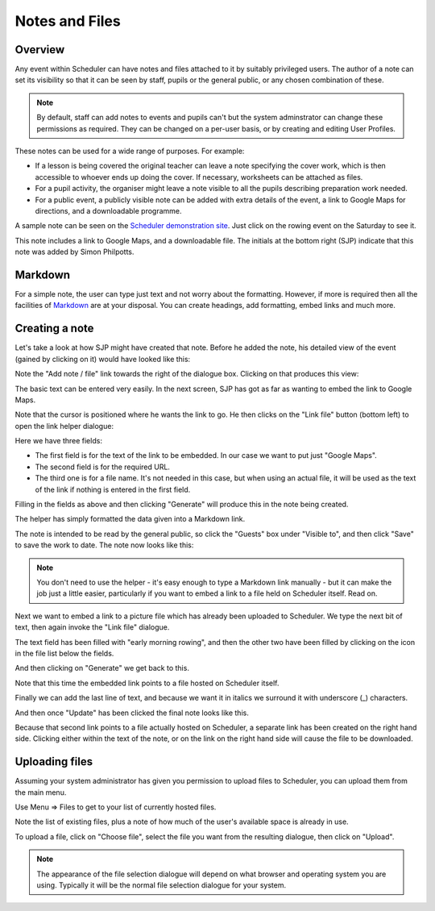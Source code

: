 .. _notes_and_files:

Notes and Files
===============

Overview
--------

Any event within Scheduler can have notes and files attached to it
by suitably privileged users.  The author of a note can set its
visibility so that it can be seen by staff, pupils or the general
public, or any chosen combination of these.

.. note::

  By default, staff can add notes to events and pupils can't but
  the system adminstrator can change these permissions as required.
  They can be changed on a per-user basis, or by creating and editing
  User Profiles.

These notes can be used for a wide range of purposes.  For example:

- If a lesson is being covered the original teacher can leave a note
  specifying the cover work, which is then accessible to whoever ends
  up doing the cover. If necessary, worksheets can be attached as files.
- For a pupil activity, the organiser might leave a note visible to all
  the pupils describing preparation work needed.
- For a public event, a publicly visible note can be added with extra
  details of the event, a link to Google Maps for directions, and a
  downloadable programme.

A sample note can be seen on the
`Scheduler demonstration site <https://schedulerdemo.xronos.uk/>`_.  Just
click on the rowing event on the Saturday to see it.

.. image:: samplenote.png
   :scale: 75%
   :align: center

This note includes a link to Google Maps, and a downloadable file.  The
initials at the bottom right (SJP) indicate that this note was added
by Simon Philpotts.


Markdown
--------

For a simple note, the user can type just text and not worry about
the formatting.  However, if more is required then all the facilities
of `Markdown <https://en.wikipedia.org/wiki/Markdown>`_ are at your disposal.
You can create headings, add formatting, embed links and much more.

Creating a note
---------------

Let's take a look at how SJP might have created that note.  Before he
added the note, his detailed view of the event (gained by clicking
on it) would have looked like this:

.. image:: beforenote.png
   :scale: 75%
   :align: center


Note the "Add note / file" link towards the right of the dialogue box.
Clicking on that produces this view:

.. image:: creatingnote1.png
   :scale: 75%
   :align: center

The basic text can be entered very easily.  In the next screen, SJP
has got as far as wanting to embed the link to Google Maps.

.. image:: creatingnote2.png
   :scale: 75%
   :align: center

Note that the cursor is positioned where he wants the link to go.  He then
clicks on the "Link file" button (bottom left) to open the link helper
dialogue:

.. image:: creatingnote3.png
   :scale: 75%
   :align: center

Here we have three fields:

- The first field is for the text of the link to be embedded.  In our
  case we want to put just "Google Maps".
- The second field is for the required URL.
- The third one is for a file name.  It's not needed in this case, but
  when using an actual file, it will be used as the text of the link
  if nothing is entered in the first field.

.. image:: creatingnote4.png
   :scale: 75%
   :align: center

Filling in the fields as above and then clicking "Generate" will produce this
in the note being created.

.. image:: creatingnote5.png
   :scale: 75%
   :align: center

The helper has simply formatted the data given into a Markdown link.

The note is intended to be read by the general public, so click the
"Guests" box under "Visible to", and then click "Save" to save the
work to date.  The note now looks like this:

.. image:: creatingnote6.png
   :scale: 75%
   :align: center

.. note::

  You don't need to use the helper - it's easy enough to type a Markdown
  link manually - but it can make the job just a little easier, particularly
  if you want to embed a link to a file held on Scheduler itself.  Read on.


Next we want to embed a link to a picture file which has already
been uploaded to Scheduler.  We type the next bit of text, then again
invoke the "Link file" dialogue.

The text field has been filled with "early morning rowing", and then
the other two have been filled by clicking on the icon in the file
list below the fields.

.. image:: creatingnote7.png
   :scale: 75%
   :align: center

And then clicking on "Generate" we get back to this.

.. image:: creatingnote8.png
   :scale: 75%
   :align: center

Note that this time the embedded link points to a file hosted on
Scheduler itself.

Finally we can add the last line of text, and because we want it
in italics we surround it with underscore (_) characters.

.. image:: creatingnote9.png
   :scale: 75%
   :align: center

And then once "Update" has been clicked the final note looks like this.

.. image:: creatingnote10.png
   :scale: 75%
   :align: center

Because that second link points to a file actually hosted on Scheduler,
a separate link has been created on the right hand side.  Clicking
either within the text of the note, or on the link on the right hand
side will cause the file to be downloaded.

Uploading files
---------------

Assuming your system administrator has given you permission to upload
files to Scheduler, you can upload them from the main menu.

Use Menu => Files to get to your list of currently hosted files.

.. image:: filelisting.png
   :scale: 75%
   :align: center

Note the list of existing files, plus a note of how much of the
user's available space is already in use.

To upload a file, click on "Choose file", select the file you want
from the resulting dialogue, then click on "Upload".

.. note::

  The appearance of the file selection dialogue will depend on what
  browser and operating system you are using.  Typically it will
  be the normal file selection dialogue for your system.
